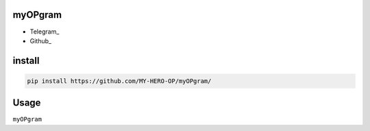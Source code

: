 myOPgram
=====

• Telegram_
• Github_

install
=======

.. code:: python
    
    pip install https://github.com/MY-HERO-OP/myOPgram/

Usage
=====

``myOPgram``

